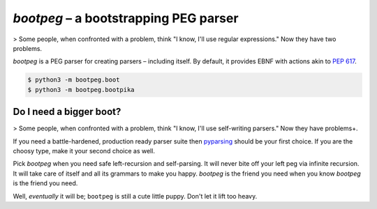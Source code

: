 ######################################
`bootpeg` – a bootstrapping PEG parser
######################################

> Some people, when confronted with a problem, think "I know, I'll use regular expressions." Now they have two problems.

`bootpeg` is a PEG parser for creating parsers – including itself.
By default, it provides EBNF with actions akin to `PEP 617`_.

.. code-block:: bash

    $ python3 -m bootpeg.boot
    $ python3 -m bootpeg.bootpika

Do I need a bigger boot?
------------------------

> Some people, when confronted with a problem, think "I know, I'll use self-writing parsers." Now they have problems+.

If you need a battle-hardened, production ready parser suite
then `pyparsing`_ should be your first choice.
If you are the choosy type, make it your second choice as well.

Pick `bootpeg` when you need safe left-recursion and self-parsing.
It will never bite off your left peg via infinite recursion.
It will take care of itself and all its grammars to make you happy.
`bootpeg` is the friend you need when you know `bootpeg` is the friend you need.

Well, *eventually* it will be; ``bootpeg`` is still a cute little puppy.
Don't let it lift too heavy.

.. _`PEP 617`: https://www.python.org/dev/peps/pep-0617/#e1-e2
.. _`pyparsing`: https://pyparsing-docs.readthedocs.io/